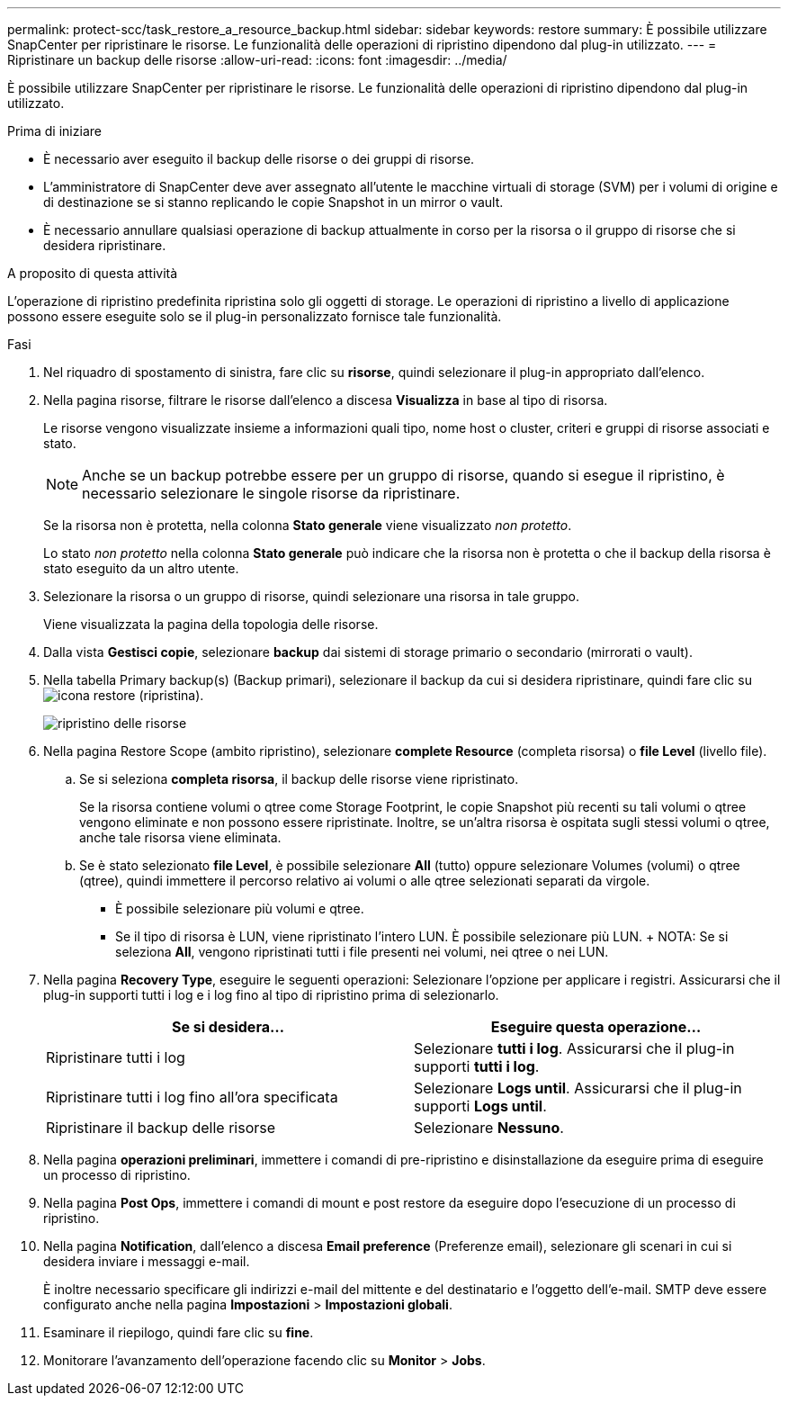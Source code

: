 ---
permalink: protect-scc/task_restore_a_resource_backup.html 
sidebar: sidebar 
keywords: restore 
summary: È possibile utilizzare SnapCenter per ripristinare le risorse. Le funzionalità delle operazioni di ripristino dipendono dal plug-in utilizzato. 
---
= Ripristinare un backup delle risorse
:allow-uri-read: 
:icons: font
:imagesdir: ../media/


[role="lead"]
È possibile utilizzare SnapCenter per ripristinare le risorse. Le funzionalità delle operazioni di ripristino dipendono dal plug-in utilizzato.

.Prima di iniziare
* È necessario aver eseguito il backup delle risorse o dei gruppi di risorse.
* L'amministratore di SnapCenter deve aver assegnato all'utente le macchine virtuali di storage (SVM) per i volumi di origine e di destinazione se si stanno replicando le copie Snapshot in un mirror o vault.
* È necessario annullare qualsiasi operazione di backup attualmente in corso per la risorsa o il gruppo di risorse che si desidera ripristinare.


.A proposito di questa attività
L'operazione di ripristino predefinita ripristina solo gli oggetti di storage. Le operazioni di ripristino a livello di applicazione possono essere eseguite solo se il plug-in personalizzato fornisce tale funzionalità.

.Fasi
. Nel riquadro di spostamento di sinistra, fare clic su *risorse*, quindi selezionare il plug-in appropriato dall'elenco.
. Nella pagina risorse, filtrare le risorse dall'elenco a discesa *Visualizza* in base al tipo di risorsa.
+
Le risorse vengono visualizzate insieme a informazioni quali tipo, nome host o cluster, criteri e gruppi di risorse associati e stato.

+

NOTE: Anche se un backup potrebbe essere per un gruppo di risorse, quando si esegue il ripristino, è necessario selezionare le singole risorse da ripristinare.

+
Se la risorsa non è protetta, nella colonna *Stato generale* viene visualizzato _non protetto_.

+
Lo stato _non protetto_ nella colonna *Stato generale* può indicare che la risorsa non è protetta o che il backup della risorsa è stato eseguito da un altro utente.

. Selezionare la risorsa o un gruppo di risorse, quindi selezionare una risorsa in tale gruppo.
+
Viene visualizzata la pagina della topologia delle risorse.

. Dalla vista *Gestisci copie*, selezionare *backup* dai sistemi di storage primario o secondario (mirrorati o vault).
. Nella tabella Primary backup(s) (Backup primari), selezionare il backup da cui si desidera ripristinare, quindi fare clic su image:../media/restore_icon.gif["icona restore (ripristina)"].
+
image::../media/restoring_resource.gif[ripristino delle risorse]

. Nella pagina Restore Scope (ambito ripristino), selezionare *complete Resource* (completa risorsa) o *file Level* (livello file).
+
.. Se si seleziona *completa risorsa*, il backup delle risorse viene ripristinato.
+
Se la risorsa contiene volumi o qtree come Storage Footprint, le copie Snapshot più recenti su tali volumi o qtree vengono eliminate e non possono essere ripristinate. Inoltre, se un'altra risorsa è ospitata sugli stessi volumi o qtree, anche tale risorsa viene eliminata.

.. Se è stato selezionato *file Level*, è possibile selezionare *All* (tutto) oppure selezionare Volumes (volumi) o qtree (qtree), quindi immettere il percorso relativo ai volumi o alle qtree selezionati separati da virgole.
+
*** È possibile selezionare più volumi e qtree.
*** Se il tipo di risorsa è LUN, viene ripristinato l'intero LUN. È possibile selezionare più LUN. + NOTA: Se si seleziona *All*, vengono ripristinati tutti i file presenti nei volumi, nei qtree o nei LUN.




. Nella pagina *Recovery Type*, eseguire le seguenti operazioni: Selezionare l'opzione per applicare i registri. Assicurarsi che il plug-in supporti tutti i log e i log fino al tipo di ripristino prima di selezionarlo.
+
|===
| Se si desidera... | Eseguire questa operazione... 


 a| 
Ripristinare tutti i log
 a| 
Selezionare *tutti i log*. Assicurarsi che il plug-in supporti *tutti i log*.



 a| 
Ripristinare tutti i log fino all'ora specificata
 a| 
Selezionare *Logs until*. Assicurarsi che il plug-in supporti *Logs until*.



 a| 
Ripristinare il backup delle risorse
 a| 
Selezionare *Nessuno*.

|===
. Nella pagina *operazioni preliminari*, immettere i comandi di pre-ripristino e disinstallazione da eseguire prima di eseguire un processo di ripristino.
. Nella pagina *Post Ops*, immettere i comandi di mount e post restore da eseguire dopo l'esecuzione di un processo di ripristino.
. Nella pagina *Notification*, dall'elenco a discesa *Email preference* (Preferenze email), selezionare gli scenari in cui si desidera inviare i messaggi e-mail.
+
È inoltre necessario specificare gli indirizzi e-mail del mittente e del destinatario e l'oggetto dell'e-mail. SMTP deve essere configurato anche nella pagina *Impostazioni* > *Impostazioni globali*.

. Esaminare il riepilogo, quindi fare clic su *fine*.
. Monitorare l'avanzamento dell'operazione facendo clic su *Monitor* > *Jobs*.

